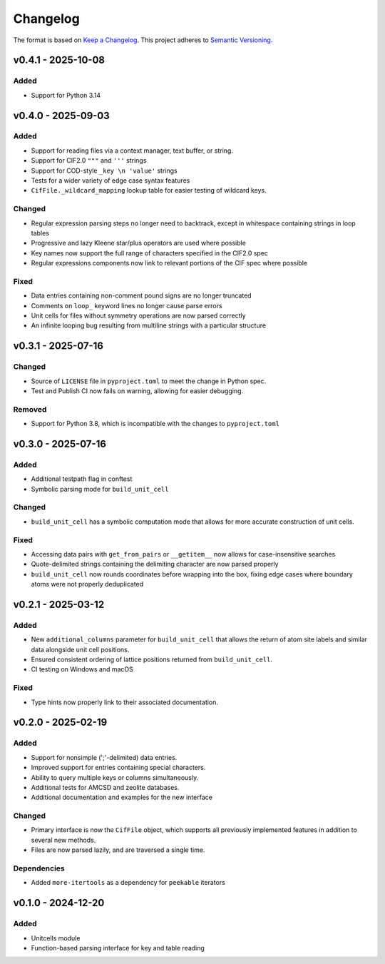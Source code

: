 Changelog
=========

The format is based on `Keep a Changelog <http://keepachangelog.com/en/1.1.0/>`__.
This project adheres to `Semantic Versioning <http://semver.org/spec/v2.0.0.html>`__.

v0.4.1 - 2025-10-08
-------------------

Added
~~~~~
- Support for Python 3.14

v0.4.0 - 2025-09-03
-------------------

Added
~~~~~
- Support for reading files via a context manager, text buffer, or string.
- Support for CIF2.0 ``"""`` and ``'''`` strings
- Support for COD-style ``_key \n 'value'`` strings
- Tests for a wider variety of edge case syntax features
- ``CifFile._wildcard_mapping`` lookup table for easier testing of wildcard keys.

Changed
~~~~~~~
- Regular expression parsing steps no longer need to backtrack, except in whitespace
  containing strings in loop tables
- Progressive and lazy Kleene star/plus operators are used where possible
- Key names now support the full range of characters specified in the CIF2.0 spec
- Regular expressions components now link to relevant portions of the CIF spec where
  possible

Fixed
~~~~~
- Data entries containing non-comment pound signs are no longer truncated
- Comments on ``loop_`` keyword lines no longer cause parse errors
- Unit cells for files without symmetry operations are now parsed correctly
- An infinite looping bug resulting from multiline strings with a particular structure


v0.3.1 - 2025-07-16
-------------------

Changed
~~~~~~~
- Source of ``LICENSE`` file in ``pyproject.toml`` to meet the change in Python spec.
- Test and Publish CI now fails on warning, allowing for easier debugging.

Removed
~~~~~~~
- Support for Python 3.8, which is incompatible with the changes to ``pyproject.toml``

v0.3.0 - 2025-07-16
-------------------

Added
~~~~~
- Additional testpath flag in conftest
- Symbolic parsing mode for ``build_unit_cell``

Changed
~~~~~~~
- ``build_unit_cell`` has a symbolic computation mode that allows for more accurate
  construction of unit cells.

Fixed
~~~~~
- Accessing data pairs with ``get_from_pairs`` or ``__getitem__`` now allows for case-insensitive searches
- Quote-delimited strings containing the delimiting character are now parsed properly
- ``build_unit_cell`` now rounds coordinates before wrapping into the box, fixing edge cases
  where boundary atoms were not properly deduplicated

v0.2.1 - 2025-03-12
-------------------

Added
~~~~~
- New ``additional_columns`` parameter for ``build_unit_cell`` that allows the return of
  atom site labels and similar data alongside unit cell positions.
- Ensured consistent ordering of lattice positions returned from ``build_unit_cell``.
- CI testing on Windows and macOS

Fixed
~~~~~
- Type hints now properly link to their associated documentation.

v0.2.0 - 2025-02-19
-------------------

Added
~~~~~
- Support for nonsimple (';'-delimited) data entries.
- Improved support for entries containing special characters.
- Ability to query multiple keys or columns simultaneously.
- Additional tests for AMCSD and zeolite databases.
- Additional documentation and examples for the new interface

Changed
~~~~~~~
- Primary interface is now the ``CifFile`` object, which supports all previously implemented features in addition to several new methods.
- Files are now parsed lazily, and are traversed a single time.

Dependencies
~~~~~~~~~~~~
- Added ``more-itertools`` as a dependency for ``peekable`` iterators


v0.1.0 - 2024-12-20
-------------------

Added
~~~~~
- Unitcells module
- Function-based parsing interface for key and table reading
